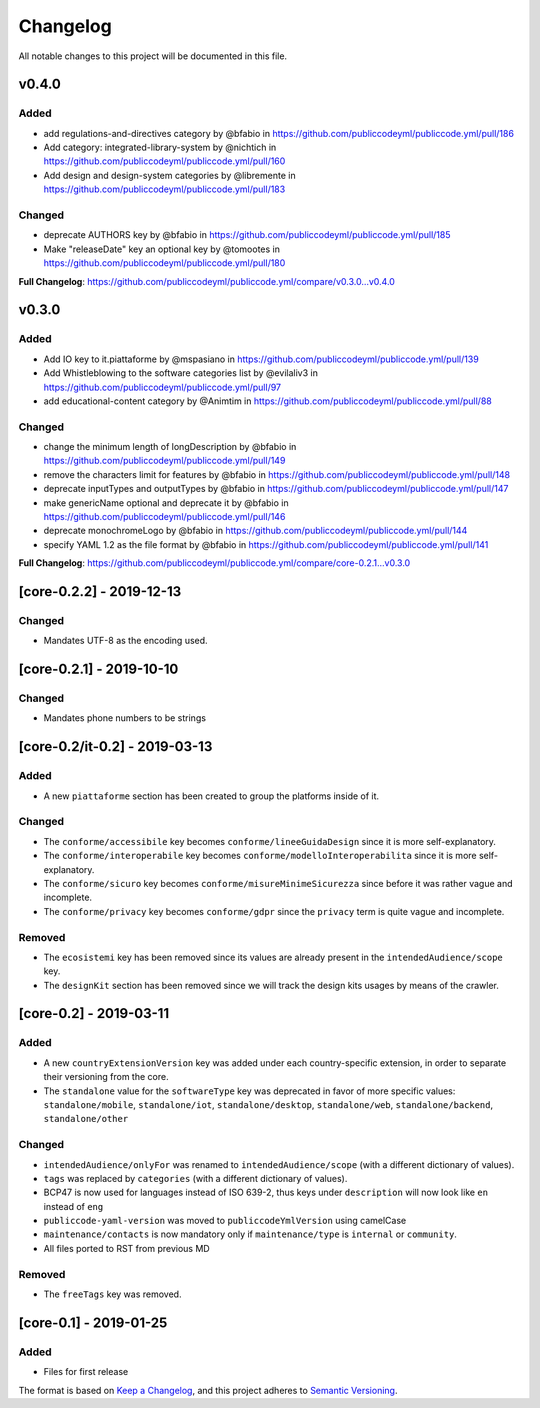 Changelog
=========

All notable changes to this project will be documented in this file.

v0.4.0
------

Added
~~~~~

- add regulations-and-directives category by @bfabio in https://github.com/publiccodeyml/publiccode.yml/pull/186
- Add category: integrated-library-system by @nichtich in https://github.com/publiccodeyml/publiccode.yml/pull/160
- Add design and design-system categories by @libremente in https://github.com/publiccodeyml/publiccode.yml/pull/183

Changed
~~~~~~~

- deprecate AUTHORS key by @bfabio in https://github.com/publiccodeyml/publiccode.yml/pull/185
- Make "releaseDate" key an optional key by @tomootes in https://github.com/publiccodeyml/publiccode.yml/pull/180

**Full Changelog**: https://github.com/publiccodeyml/publiccode.yml/compare/v0.3.0...v0.4.0

v0.3.0
------

Added
~~~~~

- Add IO key to it.piattaforme by @mspasiano in https://github.com/publiccodeyml/publiccode.yml/pull/139
- Add Whistleblowing to the software categories list by @evilaliv3 in https://github.com/publiccodeyml/publiccode.yml/pull/97
- add educational-content category by @Animtim in https://github.com/publiccodeyml/publiccode.yml/pull/88

Changed
~~~~~~~

- change the minimum length of longDescription by @bfabio in https://github.com/publiccodeyml/publiccode.yml/pull/149
- remove the characters limit for features by @bfabio in https://github.com/publiccodeyml/publiccode.yml/pull/148
- deprecate inputTypes and outputTypes by @bfabio in https://github.com/publiccodeyml/publiccode.yml/pull/147
- make genericName optional and deprecate it by @bfabio in https://github.com/publiccodeyml/publiccode.yml/pull/146
- deprecate monochromeLogo by @bfabio in https://github.com/publiccodeyml/publiccode.yml/pull/144
- specify YAML 1.2 as the file format by @bfabio in https://github.com/publiccodeyml/publiccode.yml/pull/141

**Full Changelog**: https://github.com/publiccodeyml/publiccode.yml/compare/core-0.2.1...v0.3.0

[core-0.2.2] - 2019-12-13
-------------------------

Changed
~~~~~~~

-  Mandates UTF-8 as the encoding used.

[core-0.2.1] - 2019-10-10
-------------------------

Changed
~~~~~~~

-  Mandates phone numbers to be strings

[core-0.2/it-0.2] - 2019-03-13
------------------------------

Added
~~~~~

-  A new ``piattaforme`` section has been created to group the platforms
   inside of it.

Changed
~~~~~~~

-  The ``conforme/accessibile`` key becomes
   ``conforme/lineeGuidaDesign`` since it is more self-explanatory.
-  The ``conforme/interoperabile`` key becomes
   ``conforme/modelloInteroperabilita`` since it is more
   self-explanatory.
-  The ``conforme/sicuro`` key becomes
   ``conforme/misureMinimeSicurezza`` since before it was rather vague
   and incomplete.
-  The ``conforme/privacy`` key becomes ``conforme/gdpr`` since the
   ``privacy`` term is quite vague and incomplete.

Removed
~~~~~~~

-  The ``ecosistemi`` key has been removed since its values are already
   present in the ``intendedAudience/scope`` key.
-  The ``designKit`` section has been removed since we will track the
   design kits usages by means of the crawler.

[core-0.2] - 2019-03-11
-----------------------

.. _added-1:

Added
~~~~~

-  A new ``countryExtensionVersion`` key was added under each
   country-specific extension, in order to separate their versioning
   from the core.
-  The ``standalone`` value for the ``softwareType`` key was deprecated
   in favor of more specific values: ``standalone/mobile``,
   ``standalone/iot``, ``standalone/desktop``, ``standalone/web``,
   ``standalone/backend``, ``standalone/other``

.. _changed-1:

Changed
~~~~~~~

-  ``intendedAudience/onlyFor`` was renamed to
   ``intendedAudience/scope`` (with a different dictionary of values).
-  ``tags`` was replaced by ``categories`` (with a different dictionary
   of values).
-  BCP47 is now used for languages instead of ISO 639-2, thus keys under
   ``description`` will now look like ``en`` instead of ``eng``
-  ``publiccode-yaml-version`` was moved to ``publiccodeYmlVersion``
   using camelCase
-  ``maintenance/contacts`` is now mandatory only if
   ``maintenance/type`` is ``internal`` or ``community``.
-  All files ported to RST from previous MD

.. _removed-1:

Removed
~~~~~~~

-  The ``freeTags`` key was removed.

[core-0.1] - 2019-01-25
-----------------------

.. _added-2:

Added
~~~~~

-  Files for first release

The format is based on `Keep a
Changelog <https://keepachangelog.com/en/1.0.0/>`__, and this project
adheres to `Semantic
Versioning <https://semver.org/spec/v2.0.0.html>`__.
